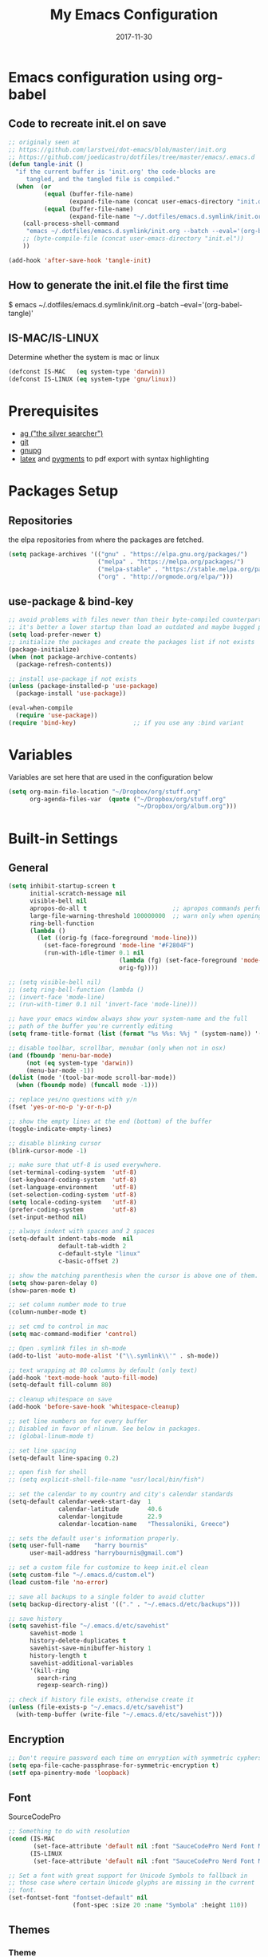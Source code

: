 #+TITLE:     My Emacs Configuration
#+EMAIL:     harrybournis@gmail.com
#+AUTHOR:    Harry Bournis
#+DATE:      2017-11-30
#+STARTUP: content
#+TODO: TODO WAITING DISABLED | DONE
#+LANGUAGE:  en
#+PROPERTY: header-args :tangle init.el :comments org
#+OPTIONS: author:nil date:nil toc:nil title:nil e:nil
#+LaTeX_HEADER: \pagenumbering{gobble}
#+LaTeX_HEADER: \usepackage[T1]{fontenc}
#+LaTeX_HEADER: \usepackage{fontspec}
#+LaTeX_HEADER: \setmonofont[Scale=0.7]{DejaVu Sans Mono}
#+LaTeX_HEADER: \usepackage{mathpazo}
#+LaTeX_HEADER: \usepackage{geometry}
#+LaTeX_HEADER: \geometry{a4paper, margin=20mm}
#+LaTeX_HEADER: \usepackage{minted}
#+LaTeX_HEADER: \setminted{breaklines}


* Emacs configuration using org-babel

** Code to recreate init.el on save

#+BEGIN_SRC emacs-lisp
  ;; originaly seen at
  ;; https://github.com/larstvei/dot-emacs/blob/master/init.org
  ;; https://github.com/joedicastro/dotfiles/tree/master/emacs/.emacs.d
  (defun tangle-init ()
    "if the current buffer is 'init.org' the code-blocks are
       tangled, and the tangled file is compiled."
    (when  (or
            (equal (buffer-file-name)
                   (expand-file-name (concat user-emacs-directory "init.org")))
            (equal (buffer-file-name)
                   (expand-file-name "~/.dotfiles/emacs.d.symlink/init.org")))
      (call-process-shell-command
       "emacs ~/.dotfiles/emacs.d.symlink/init.org --batch --eval='(org-babel-tangle)'" nil 0)
      ;; (byte-compile-file (concat user-emacs-directory "init.el"))
      ))

  (add-hook 'after-save-hook 'tangle-init)
#+END_SRC
** How to generate the init.el file the first time

#+BEGIN_EXAMPLE bash
  $ emacs ~/.dotfiles/emacs.d.symlink/init.org --batch --eval='(org-babel-tangle)'
#+END_EXAMPLE

** IS-MAC/IS-LINUX
Determine whether the system is mac or linux

#+BEGIN_SRC emacs-lisp
  (defconst IS-MAC   (eq system-type 'darwin))
  (defconst IS-LINUX (eq system-type 'gnu/linux))
#+END_SRC
* Prerequisites
- [[http://geoff.greer.fm/2011/12/27/the-silver-searcher-better-than-ack][ag ("the silver searcher")]]
- [[http://git-scm.com/][git]]
- [[https://www.gnupg.org/][gnupg]]
- [[http://www.latex-project.org/][latex]] and [[http://pygments.org/][pygments]] to pdf export with syntax highlighting

* Packages Setup
** Repositories

the elpa repositories from where the packages are fetched.

#+BEGIN_SRC emacs-lisp
  (setq package-archives '(("gnu" . "https://elpa.gnu.org/packages/")
                           ("melpa" . "https://melpa.org/packages/")
                           ("melpa-stable" . "https://stable.melpa.org/packages/")
                           ("org" . "http://orgmode.org/elpa/")))
#+END_SRC

** use-package & bind-key

#+BEGIN_SRC emacs-lisp
    ;; avoid problems with files newer than their byte-compiled counterparts
    ;; it's better a lower startup than load an outdated and maybe bugged package
    (setq load-prefer-newer t)
    ;; initialize the packages and create the packages list if not exists
    (package-initialize)
    (when (not package-archive-contents)
      (package-refresh-contents))

    ;; install use-package if not exists
    (unless (package-installed-p 'use-package)
      (package-install 'use-package))

    (eval-when-compile
      (require 'use-package))
    (require 'bind-key)                ;; if you use any :bind variant
#+END_SRC

* Variables
Variables are set here that are used in the configuration below

#+BEGIN_SRC emacs-lisp
  (setq org-main-file-location "~/Dropbox/org/stuff.org"
        org-agenda-files-var  (quote ("~/Dropbox/org/stuff.org"
                                      "~/Dropbox/org/album.org")))
#+END_SRC
* Built-in Settings
** General
#+BEGIN_SRC emacs-lisp
  (setq inhibit-startup-screen t
        initial-scratch-message nil
        visible-bell nil
        apropos-do-all t                        ;; apropos commands perform more extensive searches than default
        large-file-warning-threshold 100000000  ;; warn only when opening files bigger than 100mb
        ring-bell-function
        (lambda ()
          (let ((orig-fg (face-foreground 'mode-line)))
            (set-face-foreground 'mode-line "#F2804F")
            (run-with-idle-timer 0.1 nil
                                 (lambda (fg) (set-face-foreground 'mode-line fg))
                                 orig-fg))))

  ;; (setq visible-bell nil)
  ;; (setq ring-bell-function (lambda ()
  ;; (invert-face 'mode-line)
  ;; (run-with-timer 0.1 nil 'invert-face 'mode-line)))

  ;; have your emacs window always show your system-name and the full
  ;; path of the buffer you're currently editing
  (setq frame-title-format (list (format "%s %%s: %%j " (system-name)) '(buffer-file-name "%f" (dired-directory dired-directory "%b"))))

  ;; disable toolbar, scrollbar, menubar (only when not in osx)
  (and (fboundp 'menu-bar-mode)
       (not (eq system-type 'darwin))
       (menu-bar-mode -1))
  (dolist (mode '(tool-bar-mode scroll-bar-mode))
    (when (fboundp mode) (funcall mode -1)))

  ;; replace yes/no questions with y/n
  (fset 'yes-or-no-p 'y-or-n-p)

  ;; show the empty lines at the end (bottom) of the buffer
  (toggle-indicate-empty-lines)

  ;; disable blinking cursor
  (blink-cursor-mode -1)

  ;; make sure that utf-8 is used everywhere.
  (set-terminal-coding-system  'utf-8)
  (set-keyboard-coding-system  'utf-8)
  (set-language-environment    'utf-8)
  (set-selection-coding-system 'utf-8)
  (setq locale-coding-system   'utf-8)
  (prefer-coding-system        'utf-8)
  (set-input-method nil)

  ;; always indent with spaces and 2 spaces
  (setq-default indent-tabs-mode  nil
                default-tab-width 2
                c-default-style "linux"
                c-basic-offset 2)

  ;; show the matching parenthesis when the cursor is above one of them.
  (setq show-paren-delay 0)
  (show-paren-mode t)

  ;; set column number mode to true
  (column-number-mode t)

  ;; set cmd to control in mac
  (setq mac-command-modifier 'control)

  ;; Open .symlink files in sh-mode
  (add-to-list 'auto-mode-alist '("\\.symlink\\'" . sh-mode))

  ;; text wrapping at 80 columns by default (only text)
  (add-hook 'text-mode-hook 'auto-fill-mode)
  (setq-default fill-column 80)

  ;; cleanup whitespace on save
  (add-hook 'before-save-hook 'whitespace-cleanup)

  ;; set line numbers on for every buffer
  ;; Disabled in favor of nlinum. See below in packages.
  ;; (global-linum-mode t)

  ;; set line spacing
  (setq-default line-spacing 0.2)

  ;; open fish for shell
  ;; (setq explicit-shell-file-name "usr/local/bin/fish")

  ;; set the calendar to my country and city's calendar standards
  (setq-default calendar-week-start-day  1
                calendar-latitude        40.6
                calendar-longitude       22.9
                calendar-location-name   "Thessaloniki, Greece")

  ;; sets the default user's information properly.
  (setq user-full-name    "harry bournis"
        user-mail-address "harrybournis@gmail.com")

  ;; set a custom file for customize to keep init.el clean
  (setq custom-file "~/.emacs.d/custom.el")
  (load custom-file 'no-error)

  ;; save all backups to a single folder to avoid clutter
  (setq backup-directory-alist '(("." . "~/.emacs.d/etc/backups")))

  ;; save history
  (setq savehist-file "~/.emacs.d/etc/savehist"
        savehist-mode 1
        history-delete-duplicates t
        savehist-save-minibuffer-history 1
        history-length t
        savehist-additional-variables
        '(kill-ring
          search-ring
          regexp-search-ring))

  ;; check if history file exists, otherwise create it
  (unless (file-exists-p "~/.emacs.d/etc/savehist")
    (with-temp-buffer (write-file "~/.emacs.d/etc/savehist")))

#+END_SRC

** Encryption

#+BEGIN_SRC emacs-lisp
  ;; Don't require password each time on enryption with symmetric cyphers
  (setq epa-file-cache-passphrase-for-symmetric-encryption t)
  (setf epa-pinentry-mode 'loopback)
#+END_SRC
** Font
SourceCodePro

#+BEGIN_SRC emacs-lisp
  ;; Something to do with resolution
  (cond (IS-MAC
         (set-face-attribute 'default nil :font "SauceCodePro Nerd Font Mono-15"))
        (IS-LINUX
         (set-face-attribute 'default nil :font "SauceCodePro Nerd Font Mono-11")))

  ;; Set a font with great support for Unicode Symbols to fallback in
  ;; those case where certain Unicode glyphs are missing in the current
  ;; font.
  (set-fontset-font "fontset-default" nil
                    (font-spec :size 20 :name "Symbola" :height 110))
#+END_SRC
** Themes
*** Theme
#+BEGIN_SRC emacs-lisp
  ;; (use-package atom-one-dark-theme
  ;;   :ensure t
  ;;   :config)
  ;;   ;; (load-theme 'atom-one-dark t))

  ;; (use-package grandshell-theme
  ;;   :ensure t
  ;;   :config
  ;;   (load-theme 'grandshell t))

  ;; (use-package badwolf-theme
  ;;   :ensure t
  ;;   :config
  ;;   (load-theme 'badwolf t))

  (use-package sublime-themes
    :ensure t
    :config
    (load-theme 'junio t))

  ;; (custom-theme-set-faces 'user
                          ;; '(org-level-3 ((t (:inherit outline-1)))))
#+END_SRC

*** Modeline
**** powerline
[[https://github.com/milkypostman/powerline][Github]]
[[https://github.com/AnthonyDiGirolamo/airline-themes][Airline Themes]]

#+BEGIN_SRC emacs-lisp
  (use-package powerline
    :ensure t
    :config
    (use-package airline-themes
      :ensure t
      :config
      (load-theme 'airline-doom-one)))
#+END_SRC
**** DISABLED telephone-line
[[https://github.com/dbordak/telephone-line][Github]]

#+BEGIN_SRC emacs-lisp
  ;; (use-package telephone-line
  ;;   :ensure t
  ;;   :config
  ;;   (setq telephone-line-primary-left-separator 'telephone-line-cubed-left
  ;;         telephone-line-secondary-left-separator 'telephone-line-cubed-hollow-left
  ;;         telephone-line-primary-right-separator 'telephone-line-cubed-right
  ;;         telephone-line-secondary-right-separator 'telephone-line-cubed-hollow-right)
  ;;   (setq telephone-line-height 24
  ;;         telephone-line-evil-use-short-tag t)
  ;;   (telephone-line-evil-config))
#+END_SRC
* Packages
** General
*** evil-mode
vim emulation

#+BEGIN_SRC emacs-lisp
  (use-package evil
    :ensure t
    :pin melpa-stable
    :init
    ;; evil surround
    (use-package evil-surround
      :ensure t
      :config
      (global-evil-surround-mode))

    ;; indents to a similar level elements on similar lines
    ;; e.g. all '=' in variable assignments
    (use-package evil-lion
      :ensure t
      :config
      (evil-lion-mode))

    ;; press % to move between opening and closing tag in any language
    (use-package evil-matchit
      :ensure t
      :config
      (global-evil-matchit-mode t))

    ;; increment / decrement binary, octal, decimal and hex literals
    (use-package evil-numbers
     :ensure t
      :config
      (define-key evil-normal-state-map (kbd "C-c +") 'evil-numbers/inc-at-pt)
      (define-key evil-normal-state-map (kbd "C-c -") 'evil-numbers/dec-at-pt))

    (use-package evil-nerd-commenter
      :ensure t)

    (use-package org-evil
      :ensure t)

    :config
    (setq evil-emacs-state-cursor    '("red" box))
    (setq evil-normal-state-cursor   '("white" box))
    (setq evil-visual-state-cursor   '("orange" box))
    (setq evil-insert-state-cursor   '("cyan" box))
    (setq evil-replace-state-cursor  '("red" box))
    (setq evil-operator-state-cursor '("red" box))

    ;; Disable evil mode in shell
    (evil-set-initial-state 'shell-mode 'emacs)

    (evil-ex-define-cmd "Q" 'evil-quit)
    (evil-ex-define-cmd "W" 'evil-write)
    (evil-ex-define-cmd "Wq" 'evil-save-and-close)
    (evil-ex-define-cmd "wQ" 'evil-save-and-close)

    ;; load evil mode last since evil leader
    ;; has to be loaded before it
    (evil-mode t))
#+END_SRC

*** general.el
Improvement on evil-leader. Specify mutliple leaders. ddk

#+BEGIN_SRC emacs-lisp
  (use-package general
    :ensure t
    :config
    (general-evil-setup t)
    (setq general-default-keymaps 'evil-normal-state-map
          basic-nav-leader "SPC"
          text-editing-leader "'")
    (general-define-key :prefix basic-nav-leader
                        :keymaps '(normal visual)
                        "b"       'list-buffers
                        "'"       'helm-M-x
                        "o"       'occur
                        "`"       'shell
                        "f"       'ace-window
                        "<up>"    'windmove-up
                        "<down>"  'windmove-down
                        "<right>" 'windmove-right
                        "<left>"  'windmove-left
                        "k"       'windmove-up
                        "j"       'windmove-down
                        "l"       'windmove-right
                        "h"       'windmove-left
                        "0"       'delete-window
                        "1"       'delete-other-windows
                        "2"       'split-window-below
                        "3"       'split-window-right
                        "|"       'toggle-window-split
                        "pf"      'helm-projectile-find-file
                        "pt"      'projectile-find-test-file
                        "po"      'projectile-find-other-file
                        "g"       'magit-status
                        "s"       'ag-project
                        "v"       'org-cliplink
                        "*"       (lambda() (interactive)(insert "⭐ "))
                        "SPC"     (lambda() (interactive)(find-file org-main-file-location))
                        "\\"      (lambda() (interactive)(load-file "~/.emacs.d/init.el"))
                        "m"       (lambda() (interactive)(find-file "~/.emacs.d/init.org")))

    (general-define-key :prefix text-editing-leader
                        :keymaps '(normal visual)
                        "/"       'evilnc-comment-or-uncomment-lines
                        "'i"      'evilnc-comment-or-uncomment-lines
                        "'l"      'evilnc-quick-comment-or-uncomment-to-the-line
                        "'c"      'evilnc-copy-and-comment-lines
                        "'p"      'evilnc-comment-or-uncomment-paragraphs
                        "'r"      'comment-or-uncomment-region
                        "'v"      'evilnc-toggle-invert-comment-line-by-line))
#+END_SRC
*** org-mode
the best thing in emacs/computer science.

#+BEGIN_SRC emacs-lisp
  (use-package org
    :ensure t
    :pin org
    :config
    ;; enable org-bullets
    (use-package org-bullets
      :ensure t
      :config
      (setq org-bullets-bullet-list '("◉" "○" "✹" "◈" "⚇" "⚈" "⚉" "♁" "⊖" "⊗" "⊘"))
      (add-hook 'org-mode-hook (lambda () (org-bullets-mode t))))

    (setq org-src-fontify-natively t
          org-src-tab-acts-natively t
          org-todo-keywords '((sequence "TODO" "IN-PROGRESS" "WAITING" "DONE"))
          org-todo-keyword-faces '(("TODO" . "red")
                                   ("IN-PROGRESS" . "yellow")
                                   ("WAITING" . "#70a2f9")
                                   ("DONE" . (:foreground "green" :weight bold)))
          org-startup-indented t ;; indent on startup
          org-indent-indentation-per-level 2 ;; indent each level by 2
          org-list-indent-offset 2    ;; indent lists by 2
          org-display-inline-images t ;; display images in org by default
          org-hide-emphasis-markers t ;; hide bold, italics etc markers
          org-tags-column (- (window-width)) ;; make tags align at right window width
          org-latex-compiler "xelatex" ;; the only one working for greek (i think?)
          org-log-into-drawer t ;; save logs in the drawer of current item
          org-clock-into-drawer "clocking" ;; name the clock drawer clocking
          org-log-reschedule (quote note) ;; take a note in the log when rescheduling
          org-blank-before-new-entry (quote ((heading . t) (plain-list-item . auto)))
          org-directory (expand-file-name "~/Dropbox/org/")
          org-agenda-files org-agenda-files-var
          org-babel-do-load-languages
          (quote (org-babel-load-languages (quote ((emacs-lisp . t)
                                                   (ruby . t)
                                                   (python . t)
                                                   (r . t)))))
          org-export-backends (quote (ascii
                                      html
                                      icalendar
                                      latex
                                      md
                                      odt))
          org-modules '(org-bbdb
                        org-docview
                        org-info
                        org-w3m
                        org-protocol
                        org-bibtex)

          ;; custom colors for priorities
          org-priority-faces '((?a . (:foreground "red" :weight 'bold))
                               (?b . (:foreground "orange"))
                               (?c . (:foreground "yellow"))
                               (?d . (:foreground "green"))))

    ;; display week numbers in org calendar
    (copy-face font-lock-constant-face 'calendar-iso-week-face)
    (set-face-attribute 'calendar-iso-week-face nil :height 0.7)
    (setq calendar-intermonth-text
          '(propertize
            (format "%2d"
                    (car
                     (calendar-iso-from-absolute
                      (calendar-absolute-from-gregorian (list month day year)))))
            'font-lock-face 'calendar-iso-week-face))

    (define-key org-mode-map (kbd "C-k") nil)

    (defun transform-square-brackets-to-round-ones(string-to-transform)
      "Transforms [ into ( and ] into ), other chars left unchanged."
      (concat
       (mapcar #'(lambda (c) (if (equal c ?[) ?\( (if (equal c ?]) ?\) c))) string-to-transform))
      )

    (setq org-capture-templates `(
                                  ("p" "Protocol" entry (file+headline ,(concat org-directory "notes.org") "Inbox")
                                   "* %^{Title}\nSource: %u, %c\n #+BEGIN_QUOTE\n%i\n#+END_QUOTE\n\n\n%?")
                                  ("L" "Protocol Link" entry (file+headline ,(concat org-directory "notes.org") "Inbox")
                                   "* %? [[%:link][%(transform-square-brackets-to-round-ones \"%:description\")]]\n")
                                  ))
    )
#+END_SRC

*** nlinum
Better performance in line numbers?

#+BEGIN_SRC emacs-lisp
  (use-package nlinum
    :ensure t
    :config
    (global-nlinum-mode))
#+END_SRC
*** DISABLED nlinum-relative
Relative line numbers

#+BEGIN_SRC emacs-lisp
  ;; (use-package nlinum-relative
  ;;   :ensure t
  ;;   :config
  ;;   (nlinum-relative-setup-evil)
  ;;   (add-hook 'prog-mode-hook 'nlinum-relative-mode)
  ;;   (setq nlinum-relative-redisplay-delay 0)
  ;;   (global-nlinum-relative-mode))

#+END_SRC
*** helm
Completion

#+BEGIN_SRC emacs-lisp
  (use-package helm
    :ensure t
    :defer t
    :demand t ;; override defer otherwise define-key are not working
    :pin melpa-stable
    :diminish ;;helm-mode
    :init
    (require 'helm-config)
    :config
    (use-package helm-ag
      :ensure t
      :pin melpa-stable
      :bind
      (("C-c hag"  . helm-ag)
       ("C-c hat"  . helm-ag-this-file)))

    (use-package helm-swoop
      :ensure t
      :pin melpa-stable
      :bind
      (("C-c hs" . helm-swoop)))

    (use-package helm-descbinds
      :ensure t
      :pin melpa-stable
      :bind
      (("C-h b" . helm-descbinds)))

    (setq helm-idle-delay 0.0                 ; update fast sources immediately (doesn't).
          helm-input-idle-delay 0.01          ; this actually updates things reeeelatively quickly.
          helm-move-to-line-cycle-in-source t ; cycle after reaching end or beginning
          helm-scroll-amount 8                ; scroll 8 lines on M-<next>/M-<prior>
          helm-autoresize-max-height 20
          helm-autoresize-min-height 0
          helm-autoresize-mode t              ; autoresize to fit candidates
          helm-ff-file-name-history-use-recentf t
          helm-M-x-requires-pattern nil
          helm-ff-skip-boring-files t
          helm-candidate-number-limit 100
          helm-split-window-in-side-p t
          ;; Fuzzy matching
          helm-mode-M-x-fuzzy-match t
          helm-recentf-fuzzy-match t
          helm-completion-in-region-fuzzy-match t
          helm-mode-fuzzy-match t)
    (define-key global-map [remap find-file] 'helm-find-files)
    (define-key global-map [remap occur] 'helm-occur)
    (define-key global-map [remap list-buffers] 'helm-buffers-list)
    (define-key global-map [remap dabbrev-expand] 'helm-dabbrev)
    (helm-mode t)
    :bind
    (("M-x"     . helm-M-x)
     ("C-x C-f" . helm-find-files)
     ("C-x C-b" . helm-buffers-list)
     ("M-y"     . helm-show-kill-ring)
     ("C-x C-r" . helm-mini)))
#+END_SRC
*** projectile
#+BEGIN_SRC emacs-lisp
  (use-package projectile
    :ensure t
    :pin melpa-stable
    :init
    (use-package helm-projectile
      :ensure t)
    :config
    (projectile-global-mode))
#+END_SRC
*** company
Autocompletion

#+BEGIN_SRC emacs-lisp
  (use-package company
    :ensure t
    :diminish
    :defer t
    :pin melpa-stable
    :hook
    (after-init . global-company-mode)
    :config

    ;; Disable autocompletion in org files
    (setq company-global-modes '(not org-mode))
    ;; Change keybindings for navigating results
    (with-eval-after-load 'company
      (define-key company-active-map (kbd "M-n") nil)
      (define-key company-active-map (kbd "M-p") nil)
      (define-key company-active-map (kbd "C-n") #'company-select-next)
      (define-key company-active-map (kbd "C-p") #'company-select-previous))
    :bind
    (("C-;" . company-complete)))
#+END_SRC
*** undo tree mode
visualize undo

#+BEGIN_SRC emacs-lisp
  (use-package undo-tree
    :diminish undo-tree-mode
    :config
    (progn
      (global-undo-tree-mode)
      (setq undo-tree-visualizer-timestamps t)
      (setq undo-tree-visualizer-diff t)))
#+END_SRC

*** smartparens
#+BEGIN_SRC emacs-lisp
  (use-package smartparens
    :ensure t
    :pin melpa-stable
    :config
    (require 'smartparens-config)
    (add-hook 'emacs-lisp-mode-hook 'smartparens-strict-mode)
    (add-hook 'js-mode-hook 'smartparens-strict-mode)
    (add-hook 'html-mode-hook 'smartparens-strict-mode)
    (add-hook 'ruby-mode-hook 'smartparens-strict-mode)
    (add-hook 'python-mode-hook 'smartparens-strict-mode)
    (add-hook 'sh-mode-hook 'smartparens-strict-mode)

    (use-package evil-smartparens
      :ensure t
      :defer t
      :config
      (add-hook 'smartparens-enabled-hook #'evil-smartparens-mode)))
#+END_SRC
*** recentf
open recently closed files

#+BEGIN_SRC emacs-lisp
  (use-package recentf
    :ensure t
    :config
    (setq recentf-saved-items 100
          recentf-max-menu-items 15
          recentf-save-file "~/.emacs.d/etc/recentf"
          recentf-exclude '("commit_msg" "commit_editmsg"))
    ;; periodically save list
    (run-at-time nil (* 5 60) 'recentf-save-list)
    :bind
    (("C-x f" . helm-recentf)))
#+END_SRC
*** windmove

#+BEGIN_SRC emacs-lisp
  (use-package windmove
    :ensure t)
#+END_SRC

*** ace-window
move between windows by pressing a key

#+BEGIN_SRC emacs-lisp
  (use-package ace-window
    :ensure t
    :config
    (set-face-attribute 'aw-leading-char-face nil :foreground "deep sky blue" :weight 'bold :height 2.0)
    (set-face-attribute 'aw-mode-line-face nil :inherit 'mode-line-buffer-id :foreground "lawn green")
    (setq aw-keys   '(?a ?s ?d ?f ?j ?k ?l)
          aw-dispatch-always t
          aw-dispatch-alist
          '((?x aw-delete-window     "ace - delete window")
            (?c aw-swap-window       "ace - swap window")
            (?n aw-flip-window)
            (?h aw-split-window-vert "ace - split vert window")
            (?v aw-split-window-horz "ace - split horz window")
            (?m delete-other-windows "ace - maximize window")
            (?g delete-other-windows)
            (?b balance-windows)
            (?u winner-undo)
            (?r winner-redo)))
    (ace-window-display-mode t))
#+END_SRC

*** DISABLED desktop
Save Session. Don't need it yet.

#+BEGIN_SRC emacs-lisp
  ;; (use-package desktop
  ;;   :ensure t
  ;;   :config
  ;;   (setq desktop-path '("~/.emacs.d/etc/")
  ;;         desktop-dirname "~/.emacs.d/etc/"
  ;;         desktop-base-file-name "emacs-desktop"
  ;;         desktop-globals-to-save
  ;;         (append '((extended-command-history . 50)
  ;;                   (file-name-history . 200)
  ;;                   (grep-history . 50)
  ;;                   (compile-history . 50)
  ;;                   (minibuffer-history . 100)
  ;;                   (query-replace-history . 100)
  ;;                   (read-expression-history . 100)
  ;;                   (regexp-history . 100)
  ;;                   (regexp-search-ring . 100)
  ;;                   (search-ring . 50)
  ;;                   (shell-command-history . 50)
  ;;                   tags-file-name
  ;;                   register-alist)))
  ;;   (desktop-save-mode t))
#+END_SRC
*** magit

#+BEGIN_SRC emacs-lisp
  (use-package magit
    :ensure t
    :pin melpa-stable)
#+END_SRC
*** ag

#+BEGIN_SRC emacs-lisp
  (use-package ag
    :ensure t
    :config
    (setq ag-highlight-search t
          ag-reuse-window t))
#+END_SRC
*** which-key
Display the keys available after pressing C-x for example.

#+BEGIN_SRC emacs-lisp
  (use-package which-key
    :ensure t
    :defer t
    :diminish
    :config
    ;;(setq which-key-idle-delay 0.2)
    ;;(which-key-setup-side-window-right-bottom)
    (which-key-mode))
#+END_SRC
*** dtrt-indent
guesses the correct indentation

#+BEGIN_SRC emacs-lisp
  (use-package dtrt-indent
    :ensure t
    :hook (diminish 'dtrt-indent-mode)
    :config
    (dtrt-indent-mode t))
#+END_SRC
*** beacon-mode
highlights cursor

#+BEGIN_SRC emacs-lisp
  (use-package beacon
    :ensure t
    :config
    (beacon-mode t))
#+END_SRC
*** lorem-ipsum
#+BEGIN_SRC emacs-lisp
  (use-package lorem-ipsum
    :ensure t)
#+END_SRC
*** rainbow-mode
shows the color of hex color codes as their background

#+BEGIN_SRC emacs-lisp
  (use-package rainbow-mode
    :ensure t
    :defer t
    :diminish
    :config
    ;; enable it by default in org mode
    ;; (defun rainbow-mode-hook ()
      ;; (rainbow-mode t))
    ;; (add-hook 'org-mode-hook 'rainbow-mode-hook)
    )
#+END_SRC
*** DISABLED emojify
Show emojis

#+BEGIN_SRC emacs-lisp
  ;; (use-package emojify
    ;; :ensure t
    ;; :config
    ;; disabled by default
    ;; (global-emojify-mode nil))
#+end_src
*** diminish
hide specific modes from the modeline

#+begIN_SRC emacs-lisp
  (use-package diminish
    :ensure t
    :config
    (eval-after-load 'org-indent '(diminish 'org-indent-mode))
    (diminish 'auto-fill-function)
    (diminish 'auto-revert-mode))
#+END_SRC
*** exec-path-from-shell
Get environment variables from the shell

#+BEGIN_SRC emacs-lisp
  (use-package exec-path-from-shell
    :ensure t
    :if (memq window-system '(mac ns x))
    :config
    (exec-path-from-shell-initialize))
#+END_SRC
*** org-cliplink
Pretty-copy links from the browser to org with title instead of just url

#+BEGIN_SRC emacs-lisp
  (use-package org-cliplink
    :ensure t
    :config
    (global-set-key (kbd "C-c p b") 'org-cliplink))
#+END_SRC
*** calfw
Calendar framework

#+BEGIN_SRC emacs-lisp
  (use-package calfw
    :ensure t
    :pin melpa-stable
    :init
    (use-package calfw-org
      :ensure t
      :pin melpa-stable)
    :config
    (require 'calfw-org))
#+END_SRC
** Programming Language Specific
*** HTML/CSS
**** emmet-mode
Use C-j to expand.

#+BEGIN_SRC emacs-lisp
  (use-package emmet-mode
    :ensure t
    :config
    ;; Autostart on any markup modes and CSS
    (add-hook 'sgml-mode-hook 'emmet-mode)
    (add-hook 'css-mode-hook 'emmet-mode))
#+END_SRC
*** Markdown
**** markdown-mode
#+BEGIN_SRC emacs-lisp
  (use-package markdown-mode
    :ensure t
    :pin melpa-stable
    :commands (markdown-mode gfm-mode)
    :mode (("README\\.md\\'" . gfm-mode)
           ("\\.md\\'" . markdown-mode)
           ("\\.markdown\\'" . markdown-mode))
    :init (setq markdown-command "multimarkdown"))
#+END_SRC
*** Ruby
**** DISABLED projectile-rails
#+BEGIN_SRC emacs-lisp
  ;; (use-package projectile-rails
  ;;   :ensure t
  ;;   :require projectile
  ;;   :pin melpa-stable
  ;;   (projectile-rails-global-mode))
#+END_SRC
**** DISABLED rspec-mode
Enhancements to ruby-mode for RSpec files.

#+BEGIN_SRC emacs-lisp
  ;; (use-package rspec-mode
  ;;   :ensure t)
#+END_SRC
**** DISABLED bundler
Interact with bundler with Emacs

#+BEGIN_SRC emacs-lisp
  ;; (use-package bundler
  ;;   :ensure t)
#+END_SRC
*** JavaScript
**** DISABLED company-tern
JavaScript auto-completion

#+BEGIN_SRC emacs-lisp
  ;; (use-package company-tern
  ;;   :ensure t
  ;;   :require company
  ;;   :pin melpa-stable
  ;;   :config
  ;;   (add-to-list 'company-backends 'company-tern))
#+END_SRC
**** js2-mode
Improved JavaScript editing mode

#+BEGIN_SRC emacs-lisp
  (use-package js2-mode
    :ensure t
    :pin melpa-stable
    :config
    (add-to-list 'auto-mode-alist '("\\.js\\'" . js2-mode)))
#+END_SRC
* Custom Functions
** Toggle Window Split
Toggle between horizontal and vertical split. [[https://www.emacswiki.org/emacs/ToggleWindowSplit][Source]]

#+BEGIN_SRC emacs-lisp
(defun toggle-window-split ()
  (interactive)
  (if (= (count-windows) 2)
      (let* ((this-win-buffer (window-buffer))
       (next-win-buffer (window-buffer (next-window)))
       (this-win-edges (window-edges (selected-window)))
       (next-win-edges (window-edges (next-window)))
       (this-win-2nd (not (and (<= (car this-win-edges)
           (car next-win-edges))
             (<= (cadr this-win-edges)
           (cadr next-win-edges)))))
       (splitter
        (if (= (car this-win-edges)
         (car (window-edges (next-window))))
      'split-window-horizontally
    'split-window-vertically)))
  (delete-other-windows)
  (let ((first-win (selected-window)))
    (funcall splitter)
    (if this-win-2nd (other-window 1))
    (set-window-buffer (selected-window) this-win-buffer)
    (set-window-buffer (next-window) next-win-buffer)
    (select-window first-win)
    (if this-win-2nd (other-window 1))))))

(define-key ctl-x-4-map "t" 'toggle-window-split)
#+END_SRC
* Shortcuts
global shortcuts

#+BEGIN_SRC emacs-lisp
  (global-set-key   (kbd "C-c w")  'browser-url-at-point)
  (global-unset-key (kbd "C-k"))
  (global-set-key   (kbd "C-k")  'kill-this-buffer)
  (global-set-key   (kbd "C-S-t") 'helm-buffers-list)
#+END_SRC
* ENV variables

#+BEGIN_SRC emacs-lisp
  ;; For pdf-tools to work in mac
  (setenv "PKG_CONFIG_PATH" "/usr/local/Cellar/zlib/1.2.8/lib/pkgconfig:/usr/local/lib/pkgconfig:/opt/X11/lib/pkgconfig")

  (setenv "PATH" (concat (getenv "PATH") ":/usr/local/bin"))
#+END_SRC
* Autostart main org file

#+BEGIN_SRC emacs-lisp
  (find-file org-main-file-location)
#+END_SRC
* Start emacs server
Start an emacs server so you can open files from the command line using
emacsclient

#+BEGIN_SRC emacs-lisp
  (server-start)
#+END_SRC
* Start fullscreen
#+BEGIN_SRC emacs-lisp
  (toggle-frame-fullscreen)
#+END_SRC
